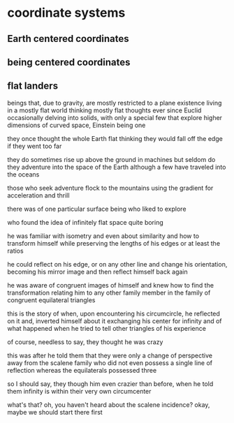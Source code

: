 * coordinate systems
** Earth centered coordinates
** being centered coordinates
** flat landers
   beings that, due to gravity, are mostly restricted to a plane existence
   living in a mostly flat world
   thinking mostly flat thoughts
   ever since Euclid
   occasionally delving into solids, 
   with only a special few that explore higher dimensions
   of curved space, Einstein being one

   they once thought the whole Earth flat
   thinking they would fall off the edge if they went too far

   they do sometimes rise up above the ground in machines 
   but seldom do they adventure into the space of the Earth
   although a few have traveled into the oceans

   those who seek adventure flock to the mountains
   using the gradient for acceleration and thrill

   there was of one particular surface being who liked to explore

   who found the idea of infinitely flat space quite boring

   he was familiar with isometry
   and even about similarity
   and how to transform himself while preserving
   the lengths of his edges or at least the ratios

   he could reflect on his edge, or on any other line
   and change his orientation,
   becoming his mirror image
   and then reflect himself back again

   he was aware of congruent images of himself
   and knew how to find the transformation
   relating him to any other family member 
   in the family of congruent equilateral triangles

   this is the story of when, upon encountering his circumcircle, 
   he reflected on it and,
   inverted himself about it
   exchanging his center for infinity
   and of what happened when he tried to tell other triangles of his
   experience

   of course, needless to say, they thought he was crazy

   this was after he told them that they were only a change of perspective 
   away from the scalene family
   who did not even possess a single line of reflection
   whereas the equilaterals possessed three

   so I should say,
   they though him even crazier than before,
   when he told them infinity is within
   their very own circumcenter
  
   what's that?
   oh, you haven't heard about the scalene incidence?
   okay, maybe we should start there first
